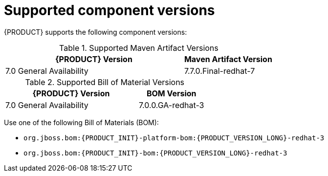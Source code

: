[id='ba-dm-supported-component-versions-ref']
= Supported component versions

{PRODUCT} supports the following component versions:

.Supported Maven Artifact Versions
[cols="2,1", options="header"]
|===
| {PRODUCT} Version
| Maven Artifact Version

| 7.0 General Availability
| 7.7.0.Final-redhat-7
|===

.Supported Bill of Material Versions
[cols="2,1", options="header"]
|===
| {PRODUCT} Version
| BOM Version

| 7.0 General Availability
| 7.0.0.GA-redhat-3
|===

Use one of the following Bill of Materials (BOM):

* `org.jboss.bom:{PRODUCT_INIT}-platform-bom:{PRODUCT_VERSION_LONG}-redhat-3`
* `org.jboss.bom:{PRODUCT_INIT}-bom:{PRODUCT_VERSION_LONG}-redhat-3`
